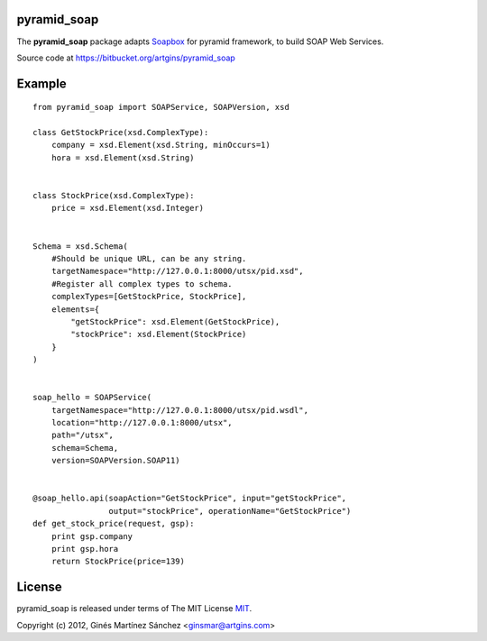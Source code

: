 pyramid_soap
============

The **pyramid_soap** package adapts
`Soapbox <http://packages.python.org/Soapbox/index.html>`_
for pyramid framework, to build SOAP Web Services.

Source code at `<https://bitbucket.org/artgins/pyramid_soap>`_

Example
=======

::

    from pyramid_soap import SOAPService, SOAPVersion, xsd

    class GetStockPrice(xsd.ComplexType):
        company = xsd.Element(xsd.String, minOccurs=1)
        hora = xsd.Element(xsd.String)


    class StockPrice(xsd.ComplexType):
        price = xsd.Element(xsd.Integer)


    Schema = xsd.Schema(
        #Should be unique URL, can be any string.
        targetNamespace="http://127.0.0.1:8000/utsx/pid.xsd",
        #Register all complex types to schema.
        complexTypes=[GetStockPrice, StockPrice],
        elements={
            "getStockPrice": xsd.Element(GetStockPrice),
            "stockPrice": xsd.Element(StockPrice)
        }
    )


    soap_hello = SOAPService(
        targetNamespace="http://127.0.0.1:8000/utsx/pid.wsdl",
        location="http://127.0.0.1:8000/utsx",
        path="/utsx",
        schema=Schema,
        version=SOAPVersion.SOAP11)


    @soap_hello.api(soapAction="GetStockPrice", input="getStockPrice",
                    output="stockPrice", operationName="GetStockPrice")
    def get_stock_price(request, gsp):
        print gsp.company
        print gsp.hora
        return StockPrice(price=139)


License
=======
pyramid_soap is released under terms of The MIT
License `MIT <http://www.opensource.org/licenses/mit-license>`_.

Copyright (c) 2012, Ginés Martínez Sánchez <ginsmar@artgins.com>


